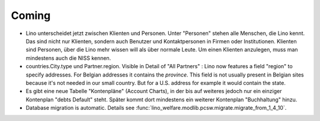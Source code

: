 Coming
======

- Lino unterscheidet jetzt zwischen Klienten und Personen.
  Unter "Personen" stehen alle Menschen, die Lino kennt. 
  Das sind nicht nur Klienten, sondern auch Benutzer und Kontaktpersonen 
  in Firmen oder Institutionen.
  Klienten sind Personen, über die Lino mehr wissen will als über normale 
  Leute. Um einen Klienten anzulegen, 
  muss man mindestens auch die NISS kennen.

- countries.City.type und Partner.region.
  Visible in Detail of "All Partners" : Lino now features a field "region" 
  to specify addresses. For Belgian addresses it contains the *province*.
  This field is not usually present in Belgian sites because it's not needed 
  in our small country. But for a U.S. address 
  for example it would contain the state.

- Es gibt eine neue Tabelle "Kontenpläne" (Account Charts), in der bis 
  auf weiteres jedoch nur ein einziger Kontenplan "debts Default" steht. 
  Später kommt dort mindestens ein weiterer Kontenplan "Buchhaltung" hinzu.

- Database migration is automatic.
  Details see :func:`lino_welfare.modlib.pcsw.migrate.migrate_from_1_4_10`.